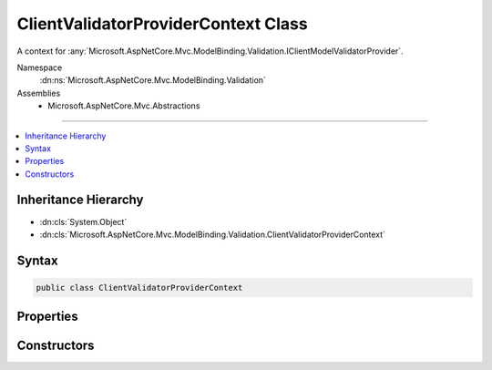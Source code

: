 

ClientValidatorProviderContext Class
====================================






A context for :any:`Microsoft.AspNetCore.Mvc.ModelBinding.Validation.IClientModelValidatorProvider`\.


Namespace
    :dn:ns:`Microsoft.AspNetCore.Mvc.ModelBinding.Validation`
Assemblies
    * Microsoft.AspNetCore.Mvc.Abstractions

----

.. contents::
   :local:



Inheritance Hierarchy
---------------------


* :dn:cls:`System.Object`
* :dn:cls:`Microsoft.AspNetCore.Mvc.ModelBinding.Validation.ClientValidatorProviderContext`








Syntax
------

.. code-block:: csharp

    public class ClientValidatorProviderContext








.. dn:class:: Microsoft.AspNetCore.Mvc.ModelBinding.Validation.ClientValidatorProviderContext
    :hidden:

.. dn:class:: Microsoft.AspNetCore.Mvc.ModelBinding.Validation.ClientValidatorProviderContext

Properties
----------

.. dn:class:: Microsoft.AspNetCore.Mvc.ModelBinding.Validation.ClientValidatorProviderContext
    :noindex:
    :hidden:

    
    .. dn:property:: Microsoft.AspNetCore.Mvc.ModelBinding.Validation.ClientValidatorProviderContext.ModelMetadata
    
        
    
        
        Gets the :any:`Microsoft.AspNetCore.Mvc.ModelBinding.ModelMetadata`\.
    
        
        :rtype: Microsoft.AspNetCore.Mvc.ModelBinding.ModelMetadata
    
        
        .. code-block:: csharp
    
            public ModelMetadata ModelMetadata
            {
                get;
            }
    
    .. dn:property:: Microsoft.AspNetCore.Mvc.ModelBinding.Validation.ClientValidatorProviderContext.Results
    
        
    
        
        Gets the list of :any:`Microsoft.AspNetCore.Mvc.ModelBinding.Validation.ClientValidatorItem` instances. :any:`Microsoft.AspNetCore.Mvc.ModelBinding.Validation.IClientModelValidatorProvider`
        instances should add the appropriate :dn:prop:`Microsoft.AspNetCore.Mvc.ModelBinding.Validation.ClientValidatorItem.Validator` properties when
        :dn:meth:`Microsoft.AspNetCore.Mvc.ModelBinding.Validation.IClientModelValidatorProvider.CreateValidators(Microsoft.AspNetCore.Mvc.ModelBinding.Validation.ClientValidatorProviderContext)`
        is called.
    
        
        :rtype: System.Collections.Generic.IList<System.Collections.Generic.IList`1>{Microsoft.AspNetCore.Mvc.ModelBinding.Validation.ClientValidatorItem<Microsoft.AspNetCore.Mvc.ModelBinding.Validation.ClientValidatorItem>}
    
        
        .. code-block:: csharp
    
            public IList<ClientValidatorItem> Results
            {
                get;
            }
    
    .. dn:property:: Microsoft.AspNetCore.Mvc.ModelBinding.Validation.ClientValidatorProviderContext.ValidatorMetadata
    
        
    
        
        Gets the validator metadata.
    
        
        :rtype: System.Collections.Generic.IReadOnlyList<System.Collections.Generic.IReadOnlyList`1>{System.Object<System.Object>}
    
        
        .. code-block:: csharp
    
            public IReadOnlyList<object> ValidatorMetadata
            {
                get;
            }
    

Constructors
------------

.. dn:class:: Microsoft.AspNetCore.Mvc.ModelBinding.Validation.ClientValidatorProviderContext
    :noindex:
    :hidden:

    
    .. dn:constructor:: Microsoft.AspNetCore.Mvc.ModelBinding.Validation.ClientValidatorProviderContext.ClientValidatorProviderContext(Microsoft.AspNetCore.Mvc.ModelBinding.ModelMetadata, System.Collections.Generic.IList<Microsoft.AspNetCore.Mvc.ModelBinding.Validation.ClientValidatorItem>)
    
        
    
        
        Creates a new :any:`Microsoft.AspNetCore.Mvc.ModelBinding.Validation.ClientValidatorProviderContext`\.
    
        
    
        
        :param modelMetadata: The :any:`Microsoft.AspNetCore.Mvc.ModelBinding.ModelMetadata` for the model being validated.
            
        
        :type modelMetadata: Microsoft.AspNetCore.Mvc.ModelBinding.ModelMetadata
    
        
        :param items: The list of :any:`Microsoft.AspNetCore.Mvc.ModelBinding.Validation.ClientValidatorItem`\s.
        
        :type items: System.Collections.Generic.IList<System.Collections.Generic.IList`1>{Microsoft.AspNetCore.Mvc.ModelBinding.Validation.ClientValidatorItem<Microsoft.AspNetCore.Mvc.ModelBinding.Validation.ClientValidatorItem>}
    
        
        .. code-block:: csharp
    
            public ClientValidatorProviderContext(ModelMetadata modelMetadata, IList<ClientValidatorItem> items)
    

